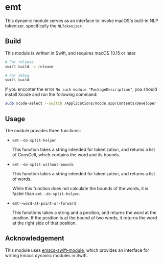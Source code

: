 * emt

This dynamic module serves as an interface to invoke macOS's built-in NLP tokenizer, specifically the =NLTokenizer=.

** Build

This module is written in Swift, and requires macOS 10.15 or later.

#+begin_src bash
  # For release
  swift build -c release

  # For debug
  swift build
#+end_src

If you enconter the error =No such module "PackageDescription"=, you should install Xcode and run the following command:

#+begin_src bash
  sudo xcode-select --switch /Applications/Xcode.app/Contents/Developer
#+end_src

** Usage

The module provides three functions:

- =emt--do-split-helper=

    This function takes a string intended for tokenization, and returns a list of ConsCell, which contains the word and its bounds.
  
- =emt--do-split-without-bounds=

    This function takes a string intended for tokenization, and returns a list of words.

    While this function does not calculate the bounds of the words, it is faster than =emt--do-split-helper=.

- =emt--word-at-point-or-forward=

    This functions takes a string and a position, and returns the word at the position. If the position is at the bound of two words, it returns the word at the right side of that position.

** Acknowledgement

This module uses [[https://github.com/SavchenkoValeriy/emacs-swift-module.git][emacs-swift-module]], which provides an interface for writing Emacs dynamic modules in Swift.
